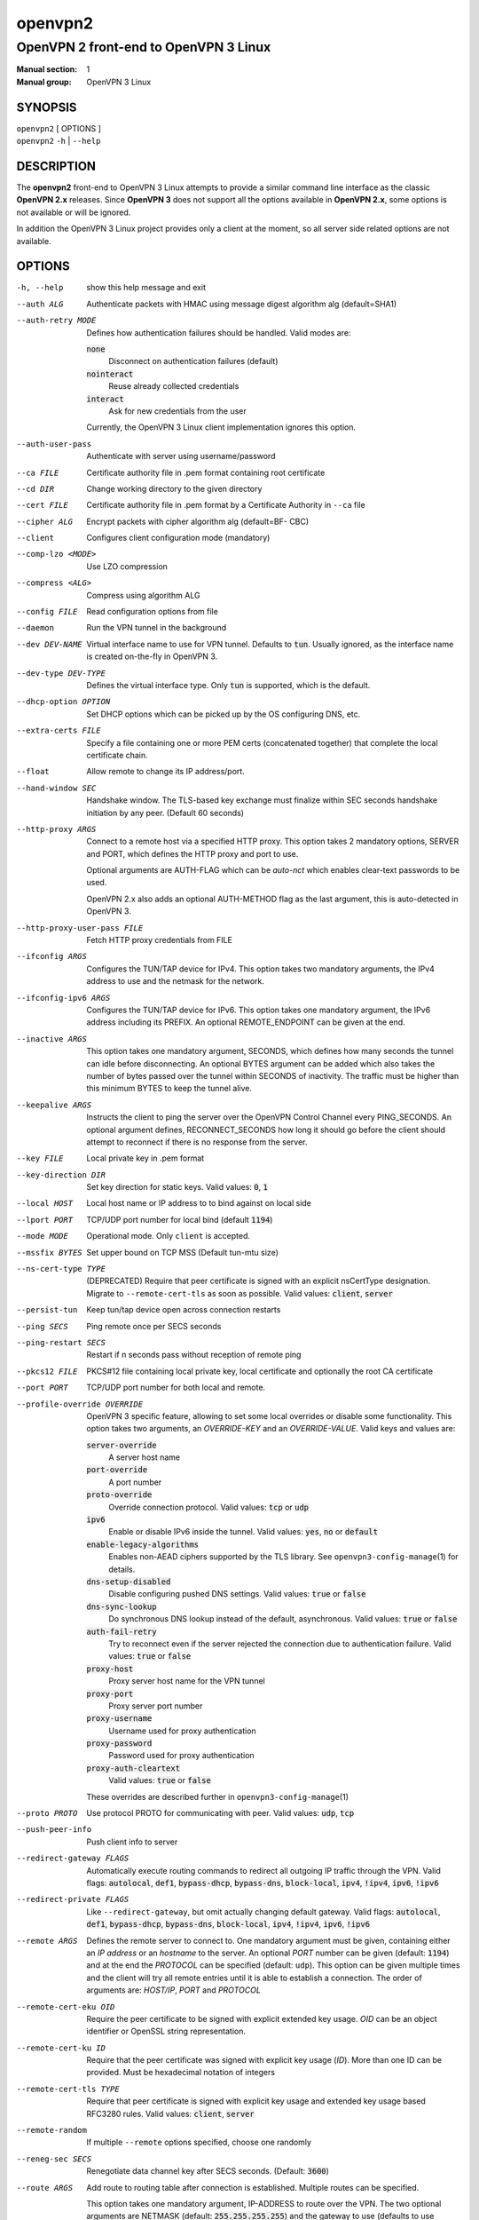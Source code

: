 ========
openvpn2
========

--------------------------------------
OpenVPN 2 front-end to OpenVPN 3 Linux
--------------------------------------

:Manual section: 1
:Manual group: OpenVPN 3 Linux

SYNOPSIS
========
| ``openvpn2`` [ OPTIONS ]
| ``openvpn2`` ``-h`` | ``--help``


DESCRIPTION
===========
The **openvpn2** front-end to OpenVPN 3 Linux attempts to provide a similar
command line interface as the classic **OpenVPN 2.x** releases.  Since
**OpenVPN 3** does not support all the options available in **OpenVPN 2.x**,
some options is not available or will be ignored.

In addition the OpenVPN 3 Linux project provides only a client at the moment,
so all server side related options are not available.


OPTIONS
=======

-h, --help            show this help message and exit

--auth ALG            Authenticate packets with HMAC using message digest
                      algorithm alg (default=SHA1)

--auth-retry MODE
                      Defines how authentication failures should be handled.
                      Valid modes are:

                      :code:`none`
                            Disconnect on authentication failures (default)

                      :code:`nointeract`
                            Reuse already collected credentials

                      :code:`interact`
                            Ask for new credentials from the user

                      Currently, the OpenVPN 3 Linux client implementation
                      ignores this option.

--auth-user-pass      Authenticate with server using username/password

--ca FILE             Certificate authority file in .pem format containing
                      root certificate

--cd DIR              Change working directory to the given directory

--cert FILE           Certificate authority file in .pem format by a
                      Certificate Authority in ``--ca`` file

--cipher ALG          Encrypt packets with cipher algorithm alg (default=BF-
                      CBC)

--client              Configures client configuration mode (mandatory)

--comp-lzo <MODE>     Use LZO compression

--compress <ALG>      Compress using algorithm ALG

--config FILE         Read configuration options from file

--daemon              Run the VPN tunnel in the background

--dev DEV-NAME        Virtual interface name to use for VPN tunnel.
                      Defaults to :code:`tun`.  Usually ignored, as the
                      interface name is created on-the-fly in OpenVPN 3.

--dev-type DEV-TYPE   Defines the virtual interface type.  Only
                      :code:`tun` is supported, which is the default.

--dhcp-option OPTION  Set DHCP options which can be picked up by the OS
                      configuring DNS, etc.

--extra-certs FILE    Specify a file containing one or more PEM certs
                      (concatenated together) that complete the local
                      certificate chain.

--float               Allow remote to change its IP address/port.

--hand-window SEC     Handshake window.  The TLS-based key exchange must
                      finalize within SEC seconds handshake initiation by
                      any peer.  (Default 60 seconds)

--http-proxy ARGS
                      Connect to a remote host via a specified HTTP proxy.
                      This option takes 2 mandatory options, SERVER and PORT,
                      which defines the HTTP proxy and port to use.

                      Optional arguments are AUTH-FLAG which can be *auto-nct*
                      which enables clear-text passwords to be used.

                      OpenVPN 2.x also adds an optional AUTH-METHOD flag
                      as the last argument, this is auto-detected in
                      OpenVPN 3.

--http-proxy-user-pass FILE
                      Fetch HTTP proxy credentials from FILE

--ifconfig ARGS
                      Configures the TUN/TAP device for IPv4.  This option
                      takes two mandatory arguments, the IPv4 address to use
                      and the netmask for the network.

--ifconfig-ipv6 ARGS
                      Configures the TUN/TAP device for IPv6.  This option
                      takes one mandatory argument, the IPv6 address including
                      its PREFIX.  An optional REMOTE_ENDPOINT can be given
                      at the end.

--inactive ARGS
                      This option takes one mandatory argument, SECONDS, which
                      defines how many seconds the tunnel can idle before
                      disconnecting.  An optional BYTES argument can be added
                      which also takes the number of bytes passed over the
                      tunnel within SECONDS of inactivity.  The traffic must
                      be higher than this minimum BYTES to keep the tunnel
                      alive.

--keepalive ARGS
                      Instructs the client to ping the server over the
                      OpenVPN Control Channel every PING_SECONDS.  An optional
                      argument defines, RECONNECT_SECONDS how long it should go 
                      before the client should attempt to reconnect if there
                      is no response from the server.

--key FILE
                      Local private key in .pem format

--key-direction DIR
                      Set key direction for static keys.
                      Valid values: :code:`0`, :code:`1`

--local HOST
                      Local host name or IP address to to bind against on
                      local side

--lport PORT          TCP/UDP port number for local bind (default :code:`1194`)

--mode MODE           Operational mode.  Only ``client`` is accepted.

--mssfix BYTES        Set upper bound on TCP MSS (Default tun-mtu size)

--ns-cert-type TYPE   (DEPRECATED) Require that peer certificate is signed
                      with an explicit nsCertType designation.  Migrate to
                      ``--remote-cert-tls`` as soon as possible.  Valid
                      values: :code:`client`, :code:`server`

--persist-tun         Keep tun/tap device open across connection restarts

--ping SECS           Ping remote once per SECS seconds

--ping-restart SECS   Restart if n seconds pass without reception of remote
                      ping

--pkcs12 FILE         PKCS#12 file containing local private key, local
                      certificate and optionally the root CA certificate

--port PORT           TCP/UDP port number for both local and remote.

--profile-override OVERRIDE
                      OpenVPN 3 specific feature, allowing to set some local
                      overrides or disable some functionality.  This option
                      takes two arguments, an *OVERRIDE-KEY* and an
                      *OVERRIDE-VALUE*.  Valid keys and values are:

                      :code:`server-override`
                          A server host name

                      :code:`port-override`
                          A port number

                      :code:`proto-override`
                          Override connection protocol.
                          Valid values: :code:`tcp` or :code:`udp`

                      :code:`ipv6`
                          Enable or disable IPv6 inside the tunnel.
                          Valid values: :code:`yes`, :code:`no` or :code:`default`
                      :code:`enable-legacy-algorithms`
                          Enables non-AEAD ciphers supported by the TLS library.
                          See ``openvpn3-config-manage``\(1) for details.

                      :code:`dns-setup-disabled`
                          Disable configuring pushed DNS settings.
                          Valid values: :code:`true` or :code:`false`

                      :code:`dns-sync-lookup`
                          Do synchronous DNS lookup instead of the default,
                          asynchronous.
                          Valid values: :code:`true` or :code:`false`

                      :code:`auth-fail-retry`
                          Try to reconnect even if the server rejected the
                          connection due to authentication failure.
                          Valid values: :code:`true` or :code:`false`

                      :code:`proxy-host`
                          Proxy server host name for the VPN tunnel

                      :code:`proxy-port`
                        Proxy server port number

                      :code:`proxy-username`
                        Username used for proxy authentication

                      :code:`proxy-password`
                        Password used for proxy authentication

                      :code:`proxy-auth-cleartext`
                        Valid values: :code:`true` or :code:`false`

                      These overrides are described further in
                      ``openvpn3-config-manage``\(1)

--proto PROTO         Use protocol PROTO for communicating with peer.
                      Valid values: :code:`udp`, :code:`tcp`

--push-peer-info      Push client info to server

--redirect-gateway FLAGS
                      Automatically execute routing commands to redirect all
                      outgoing IP traffic through the VPN.  Valid flags:
                      :code:`autolocal`, :code:`def1`, :code:`bypass-dhcp`,
                      :code:`bypass-dns`, :code:`block-local`, :code:`ipv4`,
                      :code:`!ipv4`, :code:`ipv6`, :code:`!ipv6`

--redirect-private FLAGS
                      Like ``--redirect-gateway``, but omit actually changing
                      default gateway.  Valid flags: :code:`autolocal`,
                      :code:`def1`, :code:`bypass-dhcp`, :code:`bypass-dns`,
                      :code:`block-local`, :code:`ipv4`, :code:`!ipv4`,
                      :code:`ipv6`, :code:`!ipv6`

--remote ARGS
                      Defines the remote server to connect to.  One
                      mandatory argument must be given, containing either
                      an *IP address* or an *hostname* to the server.  An
                      optional *PORT* number can be given
                      (default: :code:`1194`) and at the end the *PROTOCOL*
                      can be specified (default: ``udp``).  This option can
                      be given multiple times and the client will try all
                      remote entries until it is able to establish a
                      connection.  The order of arguments are: *HOST/IP*,
                      *PORT* and *PROTOCOL*

--remote-cert-eku OID
                      Require the peer certificate to be signed with
                      explicit extended key usage.  *OID* can be an object
                      identifier or OpenSSL string representation.

--remote-cert-ku ID
                      Require that the peer certificate was signed with
                      explicit key usage (*ID*).  More than one ID can be
                      provided.  Must be hexadecimal notation of integers

--remote-cert-tls TYPE
                      Require that peer certificate is signed with explicit
                      key usage and extended key usage based RFC3280 rules.
                      Valid values: :code:`client`, :code:`server`

--remote-random       If multiple ``--remote`` options specified, choose one
                      randomly

--reneg-sec SECS      Renegotiate data channel key after SECS seconds.
                      (Default: :code:`3600`)

--route ARGS
                      Add route to routing table after connection is
                      established.  Multiple routes can be specified.

                      This option takes one mandatory argument, IP-ADDRESS
                      to route over the VPN.  The two optional arguments
                      are NETMASK (default: :code:`255.255.255.255`) and the
                      gateway to use (defaults to use configured
                      ``--route-gateway`` or the VPN server IP address).

--route-gateway <GW|dhcp>
                      Specify a default gateway for use with ``--route``.
                      See ``openvpn``\(8) man page for dhcp mode

--route-ipv6 ARGS
                      Add IPv6 route to routing table after connection is
                      established.  Multiple routes can be specified.

                      This option takes one mandatory argument IP-RANGE/PREFIX.
                      An optional *GATEWAY* can be set, which overrides the
                      default server VPN IPv6 address and the second
                      argument which sets the route *METRIC* value.

--route-metric METRIC
                      Specify a default metric for use with ``--route``

--route-nopull        Do not configure routes pushed by remote server

--server-poll-timeout SECS
                      How long to wait for a response from a remote server
                      during connection setup (Default: *120* seconds)

--setenv ARGS
                      Set a custom environmental variable to pass to script.
                      This takes two mandatory arguments, variable NAME
                      and VALUE.

--static-challenge ARGS
                      Enable static challenge/response protocol.  This
                      takes one mandatory option, *MESSAGE*, which will
                      be presented to the user before the connection
                      attempt.  An optional argument, *ECHO*, indicates
                      if the user input should be echoed back to the
                      user during input entry.

--tcp-queue-limit NUM
                      Maximum number (*NUM*)of queued TCP output packets

--tls-auth ARGS
                      Enables an additional HMAC authentication on TLS
                      control channel.  This takes a mandatory argument,
                      *FILE*, which must be a shared secret between server
                      and client.  The optional *KEY-DIRECTION* argument
                      defines which sub-key pair in *FILE* to use for HMAC
                      signing and verification.
                      Valid values are :code:`0` or :code:`1`.

--tls-cert-profile PROFILE
                      Sets certificate profile which defines acceptable
                      crypto algorithms.  Valid profiles: legacy, preferred,
                      suiteb

--tls-client          Enable TLS and assume client role during TLS
                      handshake.  Implicitly added when using ``--client``

--tls-crypt FILE      Encrypts the TLS control channel with a shared secret
                      key (FILE).  This CANNOT be combined with ``--tls-auth``

--tls-timeout SECS    Packet retransmit timeout on TLS control channel if
                      no ACK from remote within n seconds.
                      (Default: *2* seconds)

--topology TYPE       Set tunnel topology type.  Default is :code:`net30`.
                      Recommended: :code:`subnet`, but this must match the
                      server setting.
                      Valid topologies: :code:`subnet`, :code:`net30`

--tran-window SECS    Transition window -- old data channel key can live
                      this many seconds after new after new key renegotiation
                      begins.  (Default: :code:`3600` secs)

--tun-mtu SIZE        Set TUN/TAP device MTU to SIZE and derive TCP/UDP from
                      it (default is 1500)

--verb LEVEL          Set log verbosity level.  Log levels are NOT compatible
                      with OpenVPN 2 ``--verb``

--verify-x509-name ARGS
                     Accept connections only with a host with a specific
                     X509 subject or CN match string.  This option takes
                     one mandatory argument, which is a MATCH string and
                     an optional match FLAG.

                     FLAG can be:

                     :code:`name`
                       Match against complete X.509 Common Name field


                     :code:`name-prefix`
                       The MATCH value must be match the beginning of the
                       X.509 Common Name field.  If the X.509 certificate
                       contains :code:`server-1.example.org`, it will be a
                       match if the MATCH value is :code:`server-`.  It will
                       not be a match if values like :code:`server-2` or
                       :code:`.example.org` is used.


                     :code:`subject`
                       The MATCH value must be the full and complete
                       X.509 Subject field.  This is the default behaviour.

TECH-PREVIEW OPTIONS
====================
These options are only present for testing new bleeding edge features. There are
no guarantees they will work, will not change or will not change behaviour in
the future.  These options are *NOT* ready for production environments.

--enable-dco | --disable-dco
                     Enable or disabled the Data Channel Offload (DCO) kernel
                     acceleration module support.  The default is disabled, but
                     this option is present for compatibility with OpenVPN 2.6.
                     The :code:`--enable-dco` option is OpenVPN 3 Linux specific
                     as this project does currently not automatically detect and
                     enable the DCO capability of the host.


IGNORED OPTIONS
===============
The options in this list will be silently ignored.  Some of these options
have not yet been implemented in the OpenVPN 3 Core library and others
are not relevant any more.  But none of these options will break any
existing configurations.

--auth-nocache        Do not cache --askpass or --auth-user-pass in virtual
                      memory.  Not applicable with OpenVPN 3 due to different
                      credentials storage model.

--chroot DIR          Chroot to this directory after initialization.  Not
                      applicable with OpenVPN 3, which uses a different
                      execution model.

--data-ciphers CIPHERLIST
                      OpenVPN 2.5 introduced this option has a replacement
                      to ``--ncp-ciphers``.  This is primarily intended to
                      be used when migrating away from the prior default
                      BF-CBC cipher.  With Negotiable Cipher Parameters
                      (NCP), this should not be needed in the future.
                      OpenVPN 3 also has a different way of handling this
                      situation and is believed to not have the same
                      connectivity issues as OpenVPN 2.4 and newer 2.x
                      releases could have against older OpenVPN 2.x
                      servers.

--data-ciphers-fallback ALG
                      This is tightly coupled to ``--data-ciphers`` and is
                      also not used nor supported by OpenVPN 3.

--dev-node NODE       OpenVPN 2.x will use /dev/net/tun, /dev/tun, /dev/tap,
                      etc by default when creating the tun/tap interface.  This
                      is handled differently in OpenVPN 3 Linux and is not
                      configurable by front-ends like ``openvpn2`` or
                      ``openvpn3``, since the virtual network interface creation
                      is handled by the ``openvpn3-service-netcfg``\(8) service.

--down                Run a script after the tunnel has been torn down.
                      Running scripts via OpenVPN 3 is not supported, and
                      using this option will display a warning.  See the
                      NOTES section below for details.

--down-pre            This is related to when the ``--down`` script is being
                      run during the disconnection.  See the NOTES section
                      below regarding script execution in OpenVPN 3.

--explicit-exit-notify <ATTEMPTS>
                        On exit/restart, send exit signal to remote end.
                        Automatically configured with OpenVPN 3

--group GROUP         Run OpenVPN with GROUP group credentials.  Not needed
                      with OpenVPN 3 which uses a different privilege
                      separation approach

--mute-replay-warnings
                      OpenVPN 2.5 and older can hide warnings related to
                      replayed packets.  Packet replays are not reported
                      in the same way in OpenVPN 3 Core library, so this
                      option makes no behavioural change.

--ncp-ciphers CIPHERLIST
                      OpenVPN 2.4 option renamed to ``--data-ciphers`` in
                      OpenVPN 2.5.  Ignored in OpenVPN 3.

--nice LEVEL          Change process priority.  Not supported in OpenVPN 3

--nobind              Do not bind to local address and port.  This is default
                      behaviour in OpenVPN 3
--persist-key         Do not re-read key files across connection restarts.
                      Not needed.  OpenVPN 3 keeps keys as embedded file
                      elements in the configuration

--rcvbuf SIZE         Set the TCP/UDP receive buffer size.  Not supported in
                      OpenVPN 3

--resolv-retry SECS   If hostname resolve fails for ``--remote``, retry
                      resolve for n seconds before failing.  Not supported
                      by OpenVPN 3.

--script-security LEVEL
                      This option is ignored, as OpenVPN 3 itself does not
                      execute any external scripts.

--sndbuf SIZE         Set the TCP/UDP send buffer size.  Not supported in
                      OpenVPN 3.

--socket-flags FLAGS
                      Applies flags to the transport socket.  Not supported
                      in OpenVPN 3.

--up                  Run a script after the tunnel has been established.
                      Running scripts via OpenVPN 3 is not supported, and
                      using this option will display a warning.  See the
                      NOTES section below for details.

--user USER           Run OpenVPN with USER user credentials.  Not needed
                      with OpenVPN 3 which uses a different privilege
                      separation approach


NOTES
=====

SCRIPT EXECUTION
----------------

OpenVPN 3 does not implement any support for running external scripts or program
during its life cycle.  This is by design.  Running scripts is a security risk,
and needs to be handled carefully.  In classic OpenVPN 2.x setups, scripts are
run with the same privileges as the ``openvpn``\(8) process.  If the process is
started as root, the script may be run as root.  Which is why the
``--script-security`` option is available and by default disabling running most
external programs.

This does not mean it is impossible to trigger programs to perform operations
when certain OpenVPN events occur.  OpenVPN 3 Linux is using D-Bus actively and
it issues several signals as the state changes.  It also means you can write
your own front-end doing its own calls how you prefer while starting and
managing the VPN session at the same time.  This allows a much better
flexibility and allows to adopt VPN session management into the execution flow
which is needed.  And the implementation can do its own security assessments on
how it will tackle these scenarios.

There are at least three ways how to adopt to the OpenVPN 3 model:

1.  Watching D-Bus StateChange signals for your own sessions
~~~~~~~~~~~~~~~~~~~~~~~~~~~~~~~~~~~~~~~~~~~~~~~~~~~~~~~~~~~~

When a session is started, it is possible to subscribe to signals issued by the
VPN client process over D-Bus.  It is only possible to subscribe to signals
related to the session owner's own sessions.  These signals are sent by the
Session Manager (``net.openvpn.v3.sessions``,
``openvpn3-service-sessionmgr``\(8))

Example:
::

    $ dbus-monitor --system --monitor sender=net.openvpn.v3.sessions,interface=net.openvpn.v3.sessions,member=StatusChange


2.  Manage the life cycle of VPN sessions on your own
~~~~~~~~~~~~~~~~~~~~~~~~~~~~~~~~~~~~~~~~~~~~~~~~~~~~~

This means wrapping the starting of VPN sessions on your own.  Either you wrap
``openvpn3 session-start`` or ``openvpn2`` calls in your own scripts, or you can
connect directly to the Configuration Manager (``net.openvpn.v3.configuration``,
``openvpn3-service-configmgr``\(8)) and Session Manager
(``net.openvpn.v3.sessions``, ``openvpn3-service-sessionmgr``\(8)) to import
configuration profiles and start/stop VPN sessions as needed, as well as
subscribing to D-Bus signals as well to handle various the states a VPN session
will go through.  This is fairly simple to do using the already available
openvpn3 Python module.  Example code can be found in the
`OpenVPN 3 Linux source tree`_ [#srctree]_
or by studying the source code of ``openvpn2``\(1) and ``openvpn3-autoload``\(8),
which both are Python scripts.

Configurations and sessions managed via D-Bus by your own scripts can still be
further managed by the ``openvpn3``\(1) command line interface.


3.  Subscribing to NetworkChange signals from `net.openvpn.v3.netcfg`_ [#netcfgsrv]_
~~~~~~~~~~~~~~~~~~~~~~~~~~~~~~~~~~~~~~~~~~~~~~~~~~~~~~~~~~~~~~~~~~~~~~~~~~~~~~~~~~~~

This is also a scripting possibility, which is more useful for system wide
script triggering.  A program or script can subscribe to specific network change
events caused by OpenVPN sessions.  These signals contains information about
virtual network interfaces which has been created or removed, IP addresses added
or removed from devices, routing configuration as well as DNS resolver changes.

For an example how to do this, see the `example script`_ [#examplescript]_
in the OpenVPN 3 Linux source directory.

**Please note** that, by default, this script must be run as ``root`` or the
``openvpn`` user on the system.  It is possible to allow other users or groups
this privilege, by extending the D-Bus policy for the ``net.openvpn.v3.netcfg``
service.  But granting this privilege too widely may result in unwanted
information leakage related to VPN interface configurations.


SEE ALSO
========

``openvpn``\(8)
``openvpn3``\(1)
``openvpn3-config-manage``\(1)

.. [#srctree] https://github.com/OpenVPN/openvpn3-linux/tree/master/src/tests/python
.. [#netcfgsrv] https://github.com/OpenVPN/openvpn3-linux/blob/master/docs/dbus/dbus-service-net.openvpn.v3.netcfg.md
.. [#examplescript] https://github.com/OpenVPN/openvpn3-linux/blob/master/src/tests/python/netcfg-netchg-subscription
.. _OpenVPN 3 Linux source tree: https://github.com/OpenVPN/openvpn3-linux/tree/master/src/tests/python
.. _net.openvpn.v3.netcfg: https://github.com/OpenVPN/openvpn3-linux/blob/master/docs/dbus/dbus-service-net.openvpn.v3.netcfg.md
.. _example script: https://github.com/OpenVPN/openvpn3-linux/blob/master/src/tests/python/netcfg-netchg-subscription

